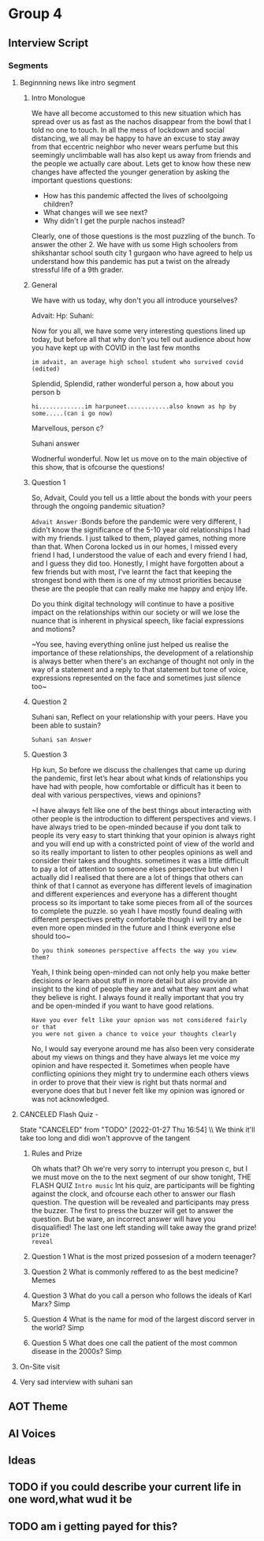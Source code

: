 * Group 4
** Interview Script
*** Segments
**** Beginnning news like intro segment
***** Intro Monologue
We have all become accustomed to this new situation which has spread
over us as fast as the nachos disappear from the bowl that I told no
one to touch. In all the mess of lockdown and social distancing, we
all may be happy to have an excuse to stay away from that eccentric
neighbor who never wears perfume but this seemingly unclimbable wall
has also kept us away from friends and the people we actually care
about. Lets get to know how these new changes have affected the
younger generation by asking the important questions questions:

- How has this pandemic affected the lives of schoolgoing children?
- What changes will we see next?
- Why didn't I get the purple nachos instead?

Clearly, one of those questions is the most puzzling of the bunch. To
answer the other 2. We have with us some High schoolers from
shikshantar school south city 1 gurgaon who have agreed to help us
understand how this pandemic has put a twist on the already stressful
life of a 9th grader.
***** General
We have with us today, why don't you all introduce yourselves?

Advait:
Hp:
Suhani:

Now for you all, we have some very interesting questions lined up
today, but before all that why don't you tell out audience about how
you have kept up with COVID in the last few months

~im advait, an average high school student who survived covid (edited)~


Splendid, Splendid, rather wonderful person a, how about you person b

~hi.............im harpuneet............also known as hp by some.....(can i go now)~


Marvellous, person c?

Suhani answer

Wodnerful wonderful. Now let us move on to the main objective of this
show, that is ofcourse the questions!

***** Question 1
So, Advait, Could you tell us a little about the bonds with your peers through the ongoing pandemic situation?

~Advait Answer~ :Bonds before the pandemic were very different, I didn't
know the significance of the 5-10 year old relationships I had with my
friends. I just talked to them, played games, nothing more than that.
When Corona locked us in our homes, I missed every friend I had, I
understood the value of each and every friend I had, and I guess they
did too. Honestly, I might have forgotten about a few friends but with
most, I’ve learnt the fact that keeping the strongest bond with them
is one of my utmost priorities because these are the people that can
really make me happy and enjoy life.

Do you think digital technology will continue to have a positive
impact on the relationships within our society or will we lose the
nuance that is inherent in physical speech, like facial expressions
and motions?

~You see, having everything online just helped us realise the
importance of these relationships, the development of a relationship
is always better when there's an exchange of thought not only in the
way of a statement and a reply to that statement but tone of voice,
expressions represented on the face and sometimes just silence too~

***** Question 2
Suhani san, Reflect on your relationship with your peers. Have you been able to sustain?

~Suhani san Answer~

***** Question 3
Hp kun, So before we discuss the challenges that came up during the
pandemic, first let’s hear about what kinds of relationships you have
had with people, how comfortable or difficult has it been to deal with
various perspectives, views and opinions? 

~I have always felt like one of the best things about interacting with
other people is the introduction to different perspectives and
views. I have always tried to be open-minded because if you dont talk
to people its very easy to start thinking that your opinion is always
right and you will end up with a constricted point of view of the
world and so its really important to listen to other peoples opinions
as well and consider their takes and thoughts. sometimes it was a
little difficult to pay a lot of attention to someone elses
perspective but when I actually did I realised that there are a lot of
things that others can think of that I cannot as everyone has
different levels of imagination and different experiences and everyone
has a different thought process so its important to take some pieces
from all of the sources to complete the puzzle. so yeah I have mostly
found dealing with different perspectives pretty comfortable though i
will try and be even more open minded in the future and I think
everyone else should too~



~Do you think someones perspective affects the way you view them?~

Yeah, I think being open-minded can not only help you make better
decisions or learn about stuff in more detail but also provide an
insight to the kind of people they are and what they want and what
they believe is right. I always found it really important that you try
and be open-minded if you want to have good relations.

~Have you ever felt like your opnion was not considered fairly or that
you were not given a chance to voice your thoughts clearly~

No, I would say everyone around me has also been very considerate about
my views on things and they have always let me voice my opinion and
have respected it. Sometimes when people have conflicting opinions
they might try to undermine each others views in order to prove that
their view is right but thats normal and everyone does that but I
never felt like my opinion was ignored or was not acknowledged.

**** CANCELED Flash Quiz -
State "CANCELED" from "TODO" [2022-01-27 Thu 16:54] \\ We think it'll
take too long and didi won't approvve of the tangent 
***** Rules and Prize 

Oh whats that? Oh we're very sorry to interrupt you preson c,
but I we must move on the to the next segment of our show tonight, THE
FLASH QUIZ ~Intro music~ Int his quiz, are participants will be
fighting against the clock, and ofcourse each other to answer our
flash question. The question will be revealed and participants may
press the buzzer. The first to press the buzzer will get to answer the
question. But be ware, an incorrect answer will have you disqualified!
The last one left standing will take away the grand prize! ~prize
reveal~ 
***** Question 1 What is the most prized possesion of a modern teenager? 
***** Question 2 What is commonly reffered to as the best medicine? Memes 
***** Question 3 What do you call a person who follows the ideals of Karl Marx? Simp 
***** Question 4 What is the name for mod of the largest discord server in the world? Simp 
***** Question 5 What does one call the patient of the most common disease in the 2000s? Simp
**** On-Site visit
**** Very sad interview with suhani san
** AOT Theme
** AI Voices
** Ideas
** TODO if you could describe your current life in one word,what wud it be
** TODO am i getting payed for this?
